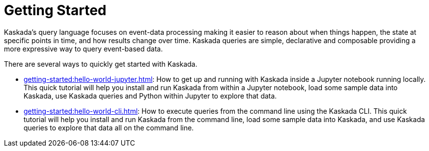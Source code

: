 = Getting Started

Kaskada's query language focuses on event-data processing making it easier to reason about when things happen, the state at specific points in time, and how results change over time.
Kaskada queries are simple, declarative and composable providing a more expressive way to query event-based data.

There are several ways to quickly get started with Kaskada.

* xref:getting-started:hello-world-jupyter.adoc[]: How to get up and running with Kaskada inside a Jupyter notebook running locally. 
This quick tutorial will help you install and run Kaskada from within a Jupyter notebook, load some sample data into Kaskada, use Kaskada queries and Python within Jupyter to explore that data.
* xref:getting-started:hello-world-cli.adoc[]: How to execute queries from the command line using the Kaskada CLI. 
This quick tutorial will help you install and run Kaskada from the command line, load some sample data into Kaskada, and use Kaskada queries to explore that data all on the command line.